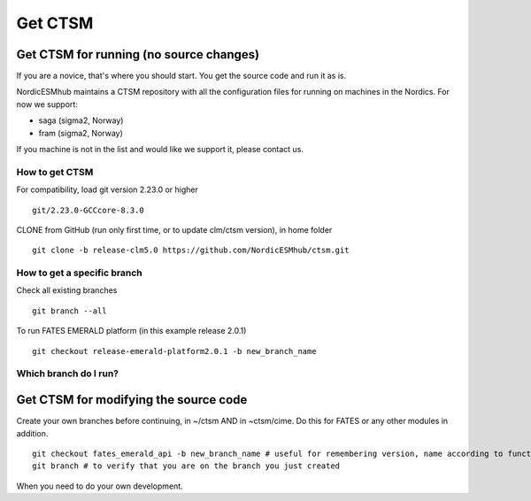 Get CTSM 
=========

Get CTSM for running (no source changes)
-----------------------------------------

If you are a novice, that's where you should start. You get the source code and run it as is.

NordicESMhub maintains a CTSM repository with all the configuration files for running on machines in the Nordics. For now we support:

- saga (sigma2, Norway)
- fram (sigma2, Norway)

If you machine is not in the list and would like we support it, please contact us.

How to get CTSM
++++++++++++++++

For compatibility, load git version 2.23.0 or higher

::

    git/2.23.0-GCCcore-8.3.0

CLONE from GitHub (run only first time, or to update clm/ctsm version), in home folder

::

    git clone -b release-clm5.0 https://github.com/NordicESMhub/ctsm.git


How to get a specific branch
+++++++++++++++++++++++++++++

Check all existing branches

::

    git branch --all

To run FATES EMERALD platform (in this example release 2.0.1)

::

    git checkout release-emerald-platform2.0.1 -b new_branch_name

Which branch do I run?
++++++++++++++++++++++


Get CTSM for modifying the source code
-----------------------------------------

Create your own branches before continuing, in ~/ctsm AND in ~ctsm/cime. Do this for FATES or any other modules in addition.
    
::

    git checkout fates_emerald_api -b new_branch_name # useful for remembering version, name according to function e.g. username_cime_clm5.0.12 and username_fates_clm5.0.12
    git branch # to verify that you are on the branch you just created

When you need to do your own development.
